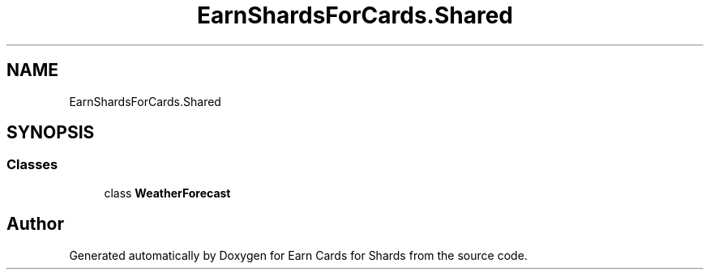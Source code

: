 .TH "EarnShardsForCards.Shared" 3 "Tue Apr 26 2022" "Earn Cards for Shards" \" -*- nroff -*-
.ad l
.nh
.SH NAME
EarnShardsForCards.Shared
.SH SYNOPSIS
.br
.PP
.SS "Classes"

.in +1c
.ti -1c
.RI "class \fBWeatherForecast\fP"
.br
.in -1c
.SH "Author"
.PP 
Generated automatically by Doxygen for Earn Cards for Shards from the source code\&.
